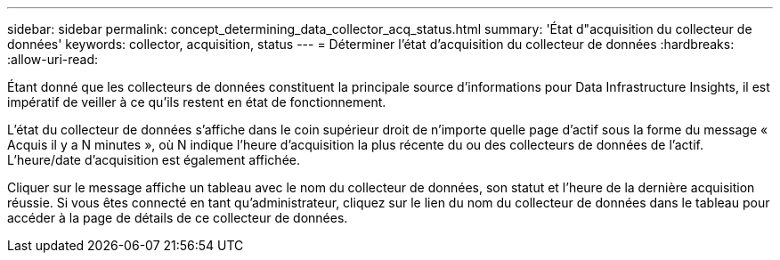 ---
sidebar: sidebar 
permalink: concept_determining_data_collector_acq_status.html 
summary: 'État d"acquisition du collecteur de données' 
keywords: collector, acquisition, status 
---
= Déterminer l'état d'acquisition du collecteur de données
:hardbreaks:
:allow-uri-read: 


[role="lead"]
Étant donné que les collecteurs de données constituent la principale source d’informations pour Data Infrastructure Insights, il est impératif de veiller à ce qu’ils restent en état de fonctionnement.

L'état du collecteur de données s'affiche dans le coin supérieur droit de n'importe quelle page d'actif sous la forme du message « Acquis il y a N minutes », où N indique l'heure d'acquisition la plus récente du ou des collecteurs de données de l'actif.  L'heure/date d'acquisition est également affichée.

Cliquer sur le message affiche un tableau avec le nom du collecteur de données, son statut et l'heure de la dernière acquisition réussie.  Si vous êtes connecté en tant qu'administrateur, cliquez sur le lien du nom du collecteur de données dans le tableau pour accéder à la page de détails de ce collecteur de données.

